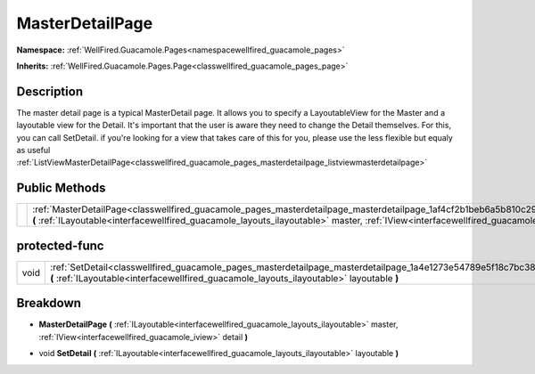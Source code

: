 .. _classwellfired_guacamole_pages_masterdetailpage_masterdetailpage:

MasterDetailPage
=================

**Namespace:** :ref:`WellFired.Guacamole.Pages<namespacewellfired_guacamole_pages>`

**Inherits:** :ref:`WellFired.Guacamole.Pages.Page<classwellfired_guacamole_pages_page>`


Description
------------

The master detail page is a typical MasterDetail page. It allows you to specify a LayoutableView for the Master and a layoutable view for the Detail. It's important that the user is aware they need to change the Detail themselves. For this, you can call SetDetail. if you're looking for a view that takes care of this for you, please use the less flexible but equaly as useful :ref:`ListViewMasterDetailPage<classwellfired_guacamole_pages_masterdetailpage_listviewmasterdetailpage>`

Public Methods
---------------

+-------------+--------------------------------------------------------------------------------------------------------------------------------------------------------------------------------------------------------------------------------------------------------------------------------+
|             |:ref:`MasterDetailPage<classwellfired_guacamole_pages_masterdetailpage_masterdetailpage_1af4cf2b1beb6a5b810c291e4889bb2475>` **(** :ref:`ILayoutable<interfacewellfired_guacamole_layouts_ilayoutable>` master, :ref:`IView<interfacewellfired_guacamole_iview>` detail **)**   |
+-------------+--------------------------------------------------------------------------------------------------------------------------------------------------------------------------------------------------------------------------------------------------------------------------------+

protected-func
---------------

+-------------+--------------------------------------------------------------------------------------------------------------------------------------------------------------------------------------------------------------------+
|void         |:ref:`SetDetail<classwellfired_guacamole_pages_masterdetailpage_masterdetailpage_1a4e1273e54789e5f18c7bc38435245249>` **(** :ref:`ILayoutable<interfacewellfired_guacamole_layouts_ilayoutable>` layoutable **)**   |
+-------------+--------------------------------------------------------------------------------------------------------------------------------------------------------------------------------------------------------------------+

Breakdown
----------

.. _classwellfired_guacamole_pages_masterdetailpage_masterdetailpage_1af4cf2b1beb6a5b810c291e4889bb2475:

-  **MasterDetailPage** **(** :ref:`ILayoutable<interfacewellfired_guacamole_layouts_ilayoutable>` master, :ref:`IView<interfacewellfired_guacamole_iview>` detail **)**

.. _classwellfired_guacamole_pages_masterdetailpage_masterdetailpage_1a4e1273e54789e5f18c7bc38435245249:

- void **SetDetail** **(** :ref:`ILayoutable<interfacewellfired_guacamole_layouts_ilayoutable>` layoutable **)**

